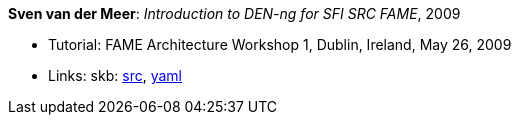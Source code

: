 *Sven van der Meer*: _Introduction to DEN-ng for SFI SRC FAME_, 2009

* Tutorial: FAME Architecture Workshop 1, Dublin, Ireland, May 26, 2009
* Links:
       skb: link:https://github.com/vdmeer/skb/tree/master/library/talks/tutorial/2000/vandermeer-fame_arch-2009.adoc[src],
            link:https://github.com/vdmeer/skb/tree/master/library/talks/tutorial/2000/vandermeer-fame_arch-2009.yaml[yaml]
ifdef::local[]
* Links:
    ┃ link:/library/talks/keynote/2000/[Folder]
endif::[]


